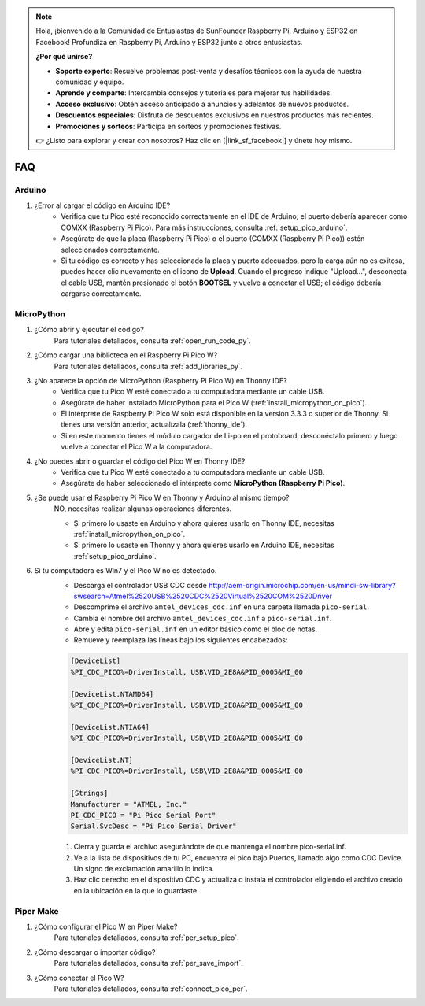 .. note::

    Hola, ¡bienvenido a la Comunidad de Entusiastas de SunFounder Raspberry Pi, Arduino y ESP32 en Facebook! Profundiza en Raspberry Pi, Arduino y ESP32 junto a otros entusiastas.

    **¿Por qué unirse?**

    - **Soporte experto**: Resuelve problemas post-venta y desafíos técnicos con la ayuda de nuestra comunidad y equipo.
    - **Aprende y comparte**: Intercambia consejos y tutoriales para mejorar tus habilidades.
    - **Acceso exclusivo**: Obtén acceso anticipado a anuncios y adelantos de nuevos productos.
    - **Descuentos especiales**: Disfruta de descuentos exclusivos en nuestros productos más recientes.
    - **Promociones y sorteos**: Participa en sorteos y promociones festivas.

    👉 ¿Listo para explorar y crear con nosotros? Haz clic en [|link_sf_facebook|] y únete hoy mismo.

FAQ
========================

Arduino
---------------------

#. ¿Error al cargar el código en Arduino IDE?
    * Verifica que tu Pico esté reconocido correctamente en el IDE de Arduino; el puerto debería aparecer como COMXX (Raspberry Pi Pico). Para más instrucciones, consulta :ref:`setup_pico_arduino`.
    * Asegúrate de que la placa (Raspberry Pi Pico) o el puerto (COMXX (Raspberry Pi Pico)) estén seleccionados correctamente.
    * Si tu código es correcto y has seleccionado la placa y puerto adecuados, pero la carga aún no es exitosa, puedes hacer clic nuevamente en el icono de **Upload**. Cuando el progreso indique "Upload...", desconecta el cable USB, mantén presionado el botón **BOOTSEL** y vuelve a conectar el USB; el código debería cargarse correctamente.

MicroPython
------------------

#. ¿Cómo abrir y ejecutar el código?
    Para tutoriales detallados, consulta :ref:`open_run_code_py`.

#. ¿Cómo cargar una biblioteca en el Raspberry Pi Pico W?
    Para tutoriales detallados, consulta :ref:`add_libraries_py`.

#. ¿No aparece la opción de MicroPython (Raspberry Pi Pico W) en Thonny IDE?
    * Verifica que tu Pico W esté conectado a tu computadora mediante un cable USB.
    * Asegúrate de haber instalado MicroPython para el Pico W (:ref:`install_micropython_on_pico`).
    * El intérprete de Raspberry Pi Pico W solo está disponible en la versión 3.3.3 o superior de Thonny. Si tienes una versión anterior, actualízala (:ref:`thonny_ide`).
    * Si en este momento tienes el módulo cargador de Li-po en el protoboard, desconéctalo primero y luego vuelve a conectar el Pico W a la computadora.

#. ¿No puedes abrir o guardar el código del Pico W en Thonny IDE?
    * Verifica que tu Pico W esté conectado a tu computadora mediante un cable USB.
    * Asegúrate de haber seleccionado el intérprete como **MicroPython (Raspberry Pi Pico)**.

#. ¿Se puede usar el Raspberry Pi Pico W en Thonny y Arduino al mismo tiempo?
    NO, necesitas realizar algunas operaciones diferentes.

    * Si primero lo usaste en Arduino y ahora quieres usarlo en Thonny IDE, necesitas :ref:`install_micropython_on_pico`.
    * Si primero lo usaste en Thonny y ahora quieres usarlo en Arduino IDE, necesitas :ref:`setup_pico_arduino`.

#. Si tu computadora es Win7 y el Pico W no es detectado.
    * Descarga el controlador USB CDC desde http://aem-origin.microchip.com/en-us/mindi-sw-library?swsearch=Atmel%2520USB%2520CDC%2520Virtual%2520COM%2520Driver
    * Descomprime el archivo ``amtel_devices_cdc.inf`` en una carpeta llamada ``pico-serial``.
    * Cambia el nombre del archivo ``amtel_devices_cdc.inf`` a ``pico-serial.inf``.
    * Abre y edita ``pico-serial.inf`` en un editor básico como el bloc de notas.
    * Remueve y reemplaza las líneas bajo los siguientes encabezados:

    .. code-block::

        [DeviceList]
        %PI_CDC_PICO%=DriverInstall, USB\VID_2E8A&PID_0005&MI_00

        [DeviceList.NTAMD64]
        %PI_CDC_PICO%=DriverInstall, USB\VID_2E8A&PID_0005&MI_00

        [DeviceList.NTIA64]
        %PI_CDC_PICO%=DriverInstall, USB\VID_2E8A&PID_0005&MI_00

        [DeviceList.NT]
        %PI_CDC_PICO%=DriverInstall, USB\VID_2E8A&PID_0005&MI_00

        [Strings]
        Manufacturer = "ATMEL, Inc."
        PI_CDC_PICO = "Pi Pico Serial Port"
        Serial.SvcDesc = "Pi Pico Serial Driver"

    #. Cierra y guarda el archivo asegurándote de que mantenga el nombre pico-serial.inf.
    #. Ve a la lista de dispositivos de tu PC, encuentra el pico bajo Puertos, llamado algo como CDC Device. Un signo de exclamación amarillo lo indica.
    #. Haz clic derecho en el dispositivo CDC y actualiza o instala el controlador eligiendo el archivo creado en la ubicación en la que lo guardaste.

Piper Make
------------------

#. ¿Cómo configurar el Pico W en Piper Make?
    Para tutoriales detallados, consulta :ref:`per_setup_pico`.

#. ¿Cómo descargar o importar código?
    Para tutoriales detallados, consulta :ref:`per_save_import`.

#. ¿Cómo conectar el Pico W?
    Para tutoriales detallados, consulta :ref:`connect_pico_per`.


